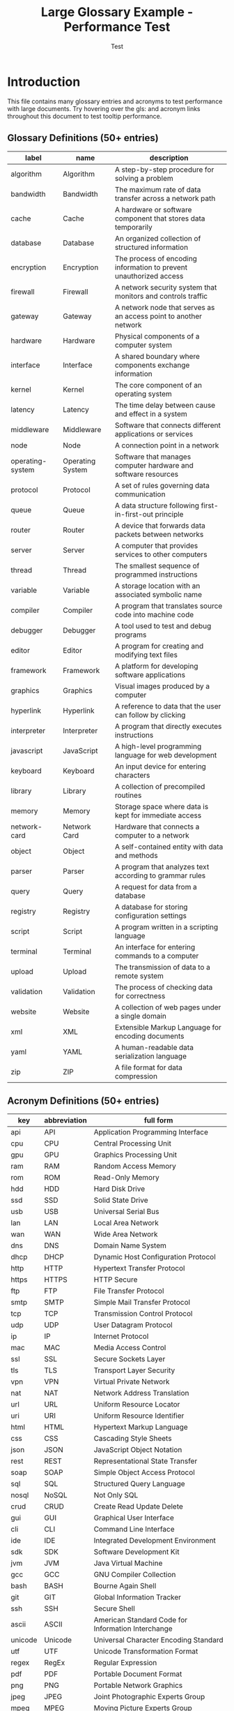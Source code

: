 #+TITLE: Large Glossary Example - Performance Test
#+AUTHOR: Test
#+LATEX_HEADER: \usepackage{glossaries}
#+LATEX_HEADER: \makeglossaries

* Introduction

This file contains many glossary entries and acronyms to test performance
with large documents. Try hovering over the gls: and acronym links throughout
this document to test tooltip performance.

** Glossary Definitions (50+ entries)

#+name: glossary
| label           | name            | description                                                    |
|-----------------+-----------------+----------------------------------------------------------------|
| algorithm       | Algorithm       | A step-by-step procedure for solving a problem                |
| bandwidth       | Bandwidth       | The maximum rate of data transfer across a network path        |
| cache           | Cache           | A hardware or software component that stores data temporarily  |
| database        | Database        | An organized collection of structured information              |
| encryption      | Encryption      | The process of encoding information to prevent unauthorized access |
| firewall        | Firewall        | A network security system that monitors and controls traffic   |
| gateway         | Gateway         | A network node that serves as an access point to another network |
| hardware        | Hardware        | Physical components of a computer system                       |
| interface       | Interface       | A shared boundary where components exchange information        |
| kernel          | Kernel          | The core component of an operating system                      |
| latency         | Latency         | The time delay between cause and effect in a system           |
| middleware      | Middleware      | Software that connects different applications or services      |
| node            | Node            | A connection point in a network                                |
| operating-system| Operating System| Software that manages computer hardware and software resources |
| protocol        | Protocol        | A set of rules governing data communication                    |
| queue           | Queue           | A data structure following first-in-first-out principle        |
| router          | Router          | A device that forwards data packets between networks           |
| server          | Server          | A computer that provides services to other computers           |
| thread          | Thread          | The smallest sequence of programmed instructions               |
| variable        | Variable        | A storage location with an associated symbolic name            |
| compiler        | Compiler        | A program that translates source code into machine code        |
| debugger        | Debugger        | A tool used to test and debug programs                         |
| editor          | Editor          | A program for creating and modifying text files                |
| framework       | Framework       | A platform for developing software applications                |
| graphics        | Graphics        | Visual images produced by a computer                           |
| hyperlink       | Hyperlink       | A reference to data that the user can follow by clicking       |
| interpreter     | Interpreter     | A program that directly executes instructions                  |
| javascript      | JavaScript      | A high-level programming language for web development          |
| keyboard        | Keyboard        | An input device for entering characters                        |
| library         | Library         | A collection of precompiled routines                           |
| memory          | Memory          | Storage space where data is kept for immediate access          |
| network-card    | Network Card    | Hardware that connects a computer to a network                 |
| object          | Object          | A self-contained entity with data and methods                  |
| parser          | Parser          | A program that analyzes text according to grammar rules        |
| query           | Query           | A request for data from a database                             |
| registry        | Registry        | A database for storing configuration settings                  |
| script          | Script          | A program written in a scripting language                      |
| terminal        | Terminal        | An interface for entering commands to a computer               |
| upload          | Upload          | The transmission of data to a remote system                    |
| validation      | Validation      | The process of checking data for correctness                   |
| website         | Website         | A collection of web pages under a single domain                |
| xml             | XML             | Extensible Markup Language for encoding documents              |
| yaml            | YAML            | A human-readable data serialization language                   |
| zip             | ZIP             | A file format for data compression                             |

** Acronym Definitions (50+ entries)

#+name: acronyms
| key  | abbreviation | full form                          |
|------+--------------+------------------------------------|
| api  | API          | Application Programming Interface  |
| cpu  | CPU          | Central Processing Unit            |
| gpu  | GPU          | Graphics Processing Unit           |
| ram  | RAM          | Random Access Memory               |
| rom  | ROM          | Read-Only Memory                   |
| hdd  | HDD          | Hard Disk Drive                    |
| ssd  | SSD          | Solid State Drive                  |
| usb  | USB          | Universal Serial Bus               |
| lan  | LAN          | Local Area Network                 |
| wan  | WAN          | Wide Area Network                  |
| dns  | DNS          | Domain Name System                 |
| dhcp | DHCP         | Dynamic Host Configuration Protocol|
| http | HTTP         | Hypertext Transfer Protocol        |
| https| HTTPS        | HTTP Secure                        |
| ftp  | FTP          | File Transfer Protocol             |
| smtp | SMTP         | Simple Mail Transfer Protocol      |
| tcp  | TCP          | Transmission Control Protocol      |
| udp  | UDP          | User Datagram Protocol             |
| ip   | IP           | Internet Protocol                  |
| mac  | MAC          | Media Access Control               |
| ssl  | SSL          | Secure Sockets Layer               |
| tls  | TLS          | Transport Layer Security           |
| vpn  | VPN          | Virtual Private Network            |
| nat  | NAT          | Network Address Translation        |
| url  | URL          | Uniform Resource Locator           |
| uri  | URI          | Uniform Resource Identifier        |
| html | HTML         | Hypertext Markup Language          |
| css  | CSS          | Cascading Style Sheets             |
| json | JSON         | JavaScript Object Notation         |
| rest | REST         | Representational State Transfer    |
| soap | SOAP         | Simple Object Access Protocol      |
| sql  | SQL          | Structured Query Language          |
| nosql| NoSQL        | Not Only SQL                       |
| crud | CRUD         | Create Read Update Delete          |
| gui  | GUI          | Graphical User Interface           |
| cli  | CLI          | Command Line Interface             |
| ide  | IDE          | Integrated Development Environment |
| sdk  | SDK          | Software Development Kit           |
| jvm  | JVM          | Java Virtual Machine               |
| gcc  | GCC          | GNU Compiler Collection            |
| bash | BASH         | Bourne Again Shell                 |
| git  | GIT          | Global Information Tracker         |
| ssh  | SSH          | Secure Shell                       |
| ascii| ASCII        | American Standard Code for Information Interchange |
| unicode| Unicode    | Universal Character Encoding Standard |
| utf  | UTF          | Unicode Transformation Format      |
| regex| RegEx        | Regular Expression                 |
| pdf  | PDF          | Portable Document Format           |
| png  | PNG          | Portable Network Graphics          |
| jpeg | JPEG         | Joint Photographic Experts Group   |
| mpeg | MPEG         | Moving Picture Experts Group       |

* Chapter 1: System Architecture

In modern computer systems, the gls:cpu works in conjunction with gls:ram
to execute programs. The gls:operating-system manages the gls:hardware and
provides an gls:interface for applications.

Network communication relies on various gls:protocol such as gls:http and
gls:https for web traffic, gls:ftp for file transfers, and gls:smtp for email.

The gls:kernel is the core of the gls:operating-system, managing resources
and providing services to applications through well-defined gls:api.

* Chapter 2: Networking Fundamentals

A gls:network consists of multiple gls:node connected through gls:router and
switches. The gls:gateway serves as an entry point to other networks.

Data transmission follows the gls:tcp/gls:ip gls:protocol stack. The gls:dns
resolves domain names to gls:ip addresses, while gls:dhcp automatically assigns
network configurations.

Security is maintained through gls:firewall, gls:encryption, and gls:vpn
technologies. The gls:ssl and gls:tls gls:protocol ensure secure communication
over the internet.

* Chapter 3: Data Storage and Databases

A gls:database stores structured information that can be queried using gls:sql.
Modern gls:nosql databases offer alternatives for specific use cases.

Storage devices include traditional gls:hdd and faster gls:ssd. The gls:cache
improves performance by storing frequently accessed data.

gls:crud operations (Create, Read, Update, Delete) are fundamental to database
interactions. Data gls:validation ensures information correctness.

* Chapter 4: Web Technologies

Web development uses gls:html for structure, gls:css for styling, and
gls:javascript for interactivity. The gls:rest architectural style defines
how web services communicate using gls:http methods.

Data is commonly exchanged in gls:json or gls:xml formats. A gls:url
identifies resources on the web, while gls:uri is the more general identifier.

The gls:gui provides visual interaction, while the gls:cli offers text-based
control. An gls:ide integrates tools for software development.

* Chapter 5: Programming Concepts

A gls:compiler translates source code into machine language, while an
gls:interpreter executes code directly. The gls:debugger helps identify
and fix errors.

Code is organized using gls:library, gls:framework, and gls:middleware components.
The gls:parser analyzes code structure according to grammar rules.

gls:algorithm define step-by-step problem-solving procedures. A gls:thread
represents the smallest unit of execution within a process.

* Chapter 6: System Performance

gls:latency and gls:bandwidth are critical performance metrics in distributed
systems. The gls:queue data structure manages task ordering.

Memory management involves various types of gls:memory including gls:ram,
gls:rom, and virtual memory. gls:cache hierarchies improve access times.

The gls:gpu accelerates graphics rendering and parallel computations. Modern
gls:cpu include multiple cores for concurrent processing.

* Chapter 7: Development Tools

Software development uses tools like gls:git for version control, gls:gcc for
compilation, and gls:bash for scripting.

The gls:sdk provides libraries and tools for specific platforms. The gls:jvm
executes bytecode across different systems.

gls:regex patterns enable powerful text searching and manipulation. An
gls:editor facilitates code writing with features like syntax highlighting.

* Chapter 8: File Formats and Encoding

Documents are stored in formats like gls:pdf, while images use gls:png or
gls:jpeg. Videos employ gls:mpeg compression.

Text encoding evolved from gls:ascii to gls:unicode, with gls:utf being a
common implementation. The gls:zip format compresses files for storage.

Web markup uses gls:html, styled with gls:css, and enhanced with gls:javascript.
Data interchange relies on gls:json or gls:xml with gls:yaml as an alternative.

* Chapter 9: Security and Networking

Network security relies on gls:firewall, gls:vpn, and gls:encryption technologies.
The gls:nat technique enables private networks to share public IP addresses.

Secure communication uses gls:ssl or gls:tls gls:protocol. The gls:ssh provides
encrypted remote access to systems.

gls:mac addresses identify network hardware, while gls:ip addresses identify
network locations. The gls:dns resolves names to addresses.

* Chapter 10: Additional Content (Performance Testing)

Lorem ipsum dolor sit amet, consectetur adipiscing elit. Sed do eiusmod tempor
incididunt ut labore et dolore magna aliqua. The gls:server processes requests
from multiple clients simultaneously using gls:thread pools.

Ut enim ad minim veniam, quis nostrud exercitation ullamco laboris. The
gls:middleware connects disparate systems through standardized gls:interface.

Duis aute irure dolor in reprehenderit in voluptate velit esse cillum dolore
eu fugiat nulla pariatur. The gls:registry stores configuration data accessed
by the gls:operating-system.

Excepteur sint occaecat cupidatat non proident, sunt in culpa qui officia
deserunt mollit anim id est laborum. Modern gls:website use gls:javascript
frameworks for interactive user experiences.

Sed ut perspiciatis unde omnis iste natus error sit voluptatem accusantium
doloremque laudantium. The gls:compiler optimizes code during translation
to machine language.

Totam rem aperiam, eaque ipsa quae ab illo inventore veritatis et quasi
architecto beatae vitae dicta sunt explicabo. Database gls:query optimization
improves application performance.

Nemo enim ipsam voluptatem quia voluptas sit aspernatur aut odit aut fugit.
The gls:parser validates syntax according to language grammar rules.

Sed quia consequuntur magni dolores eos qui ratione voluptatem sequi nesciunt.
gls:validation ensures data integrity before storage in the gls:database.

Neque porro quisquam est, qui dolorem ipsum quia dolor sit amet, consectetur.
The gls:graphics subsystem renders visual output using the gls:gpu.

Adipisci velit, sed quia non numquam eius modi tempora incidunt ut labore.
File gls:upload transfers data from local to remote gls:server.

Et dolore magnam aliquam quaerat voluptatem. The gls:terminal provides
command-line access to the gls:operating-system.

* Glossary

[[printglossaries:]]

* Performance Notes

This file intentionally contains many glossary and acronym references.
Try these tests:

1. Hover over multiple links quickly in succession
2. Scroll through the document (mouse will pass over many links)
3. Move mouse rapidly over the same link multiple times
4. Navigate using keyboard while mouse is over a link

The fix should ensure no freezing occurs during any of these operations.
